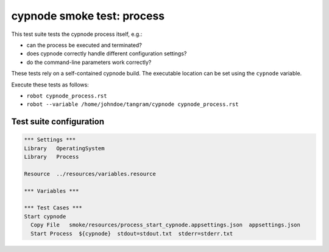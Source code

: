 cypnode smoke test: process
===========================

This test suite tests the cypnode process itself, e.g.:

- can the process be executed and terminated?
- does cypnode correctly handle different configuration settings?
- do the command-line parameters work correctly?

These tests rely on a self-contained cypnode build. The executable location can be set using the ``cypnode`` variable.

Execute these tests as follows:

* ``robot cypnode_process.rst``
* ``robot --variable /home/johndoe/tangram/cypnode cypnode_process.rst``

Test suite configuration
------------------------
.. code:: robotframework

  *** Settings ***
  Library   OperatingSystem
  Library   Process
  
  Resource  ../resources/variables.resource

  *** Variables ***

  *** Test Cases ***
  Start cypnode
    Copy File   smoke/resources/process_start_cypnode.appsettings.json  appsettings.json
    Start Process  ${cypnode}  stdout=stdout.txt  stderr=stderr.txt
